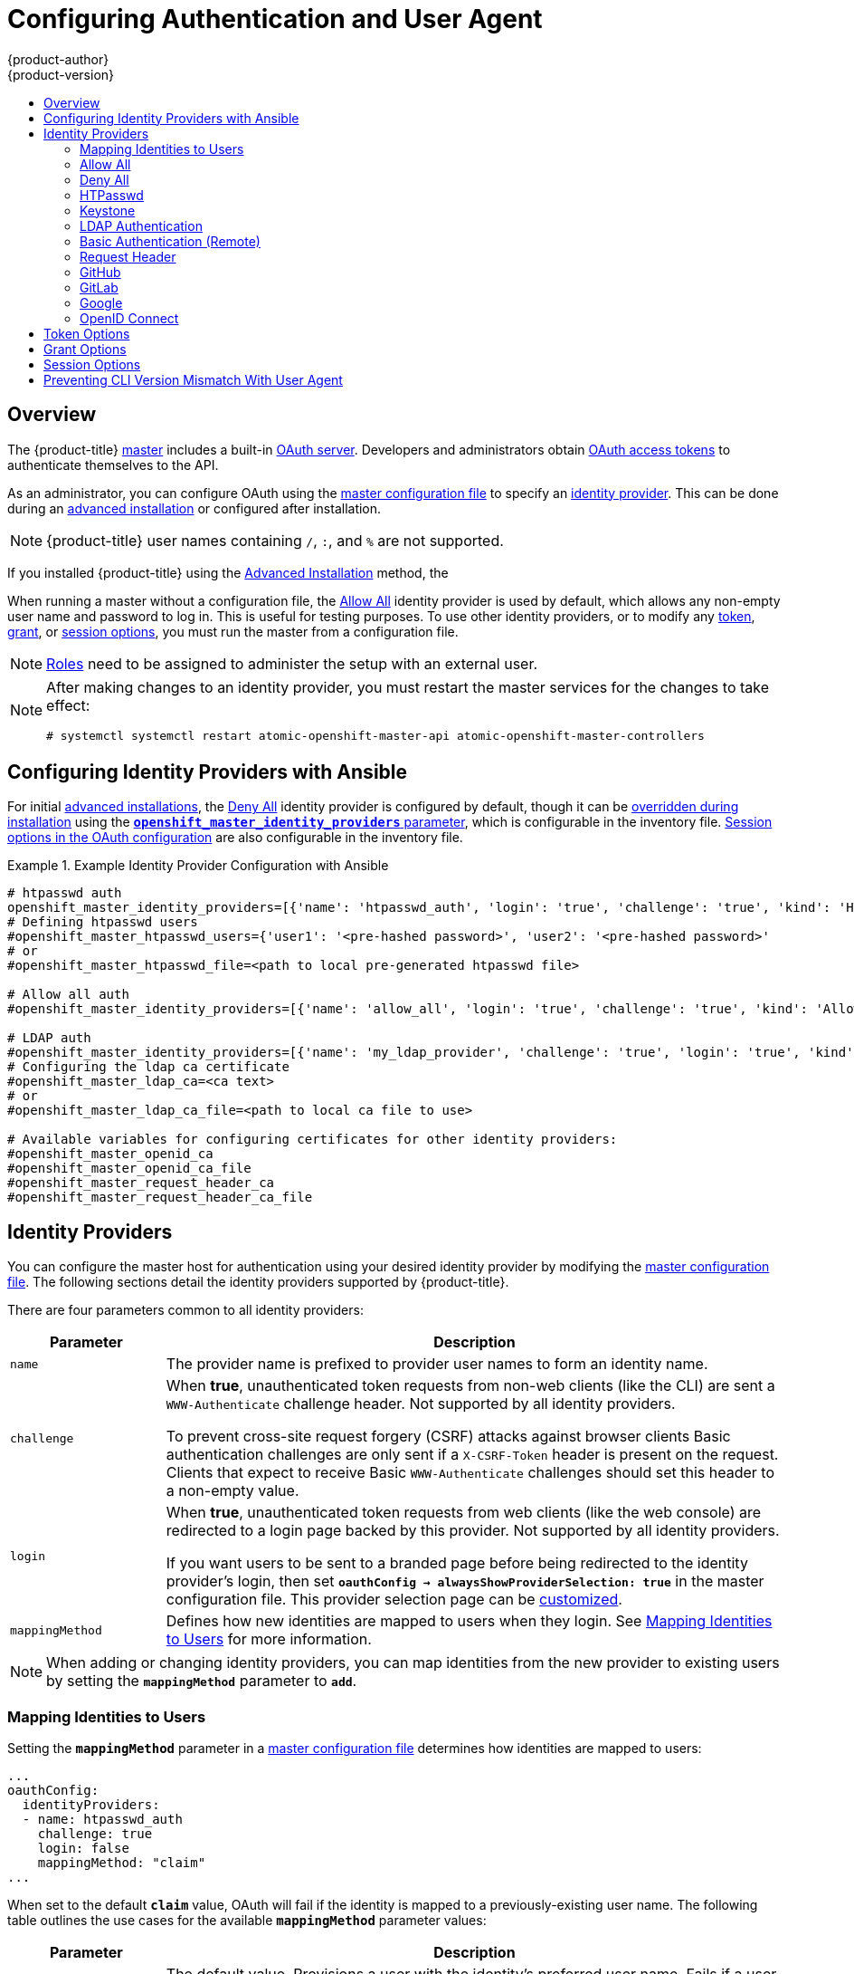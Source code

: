 [[install-config-configuring-authentication]]
= Configuring Authentication and User Agent
{product-author}
{product-version}
:data-uri:
:icons:
:experimental:
:toc: macro
:toc-title:
:prewrap!:

toc::[]

== Overview
The {product-title}
xref:../architecture/infrastructure_components/kubernetes_infrastructure.adoc#master[master]
includes a built-in
xref:../architecture/additional_concepts/authentication.adoc#oauth[OAuth
server]. Developers and administrators obtain
xref:../architecture/additional_concepts/authentication.adoc#api-authentication[OAuth
access tokens] to authenticate themselves to the API.

As an administrator, you can configure OAuth using the
xref:../install_config/master_node_configuration.adoc#install-config-master-node-configuration[master configuration file] to specify an
xref:identity-providers[identity provider].
This can be done during an
xref:../install_config/install/advanced_install.adoc#configuring-cluster-variables[advanced installation] or configured after installation.

[NOTE]
====
{product-title} user names containing `/`, `:`, and `%` are not supported. 
====

If you installed {product-title} using
the
ifdef::openshift-enterprise[]
xref:../install_config/install/quick_install.adoc#install-config-install-quick-install[Quick Installation] or
endif::[]
xref:../install_config/install/advanced_install.adoc#install-config-install-advanced-install[Advanced Installation]
method, the
ifdef::openshift-enterprise[]
xref:DenyAllPasswordIdentityProvider[Deny All] identity provider is
used by default, which denies access for all user names and
passwords. To allow access, you must choose a different identity provider and
configure the master configuration file appropriately (located at
*_/etc/origin/master/master-config.yaml_* by default).
endif::[]
ifdef::openshift-origin[]
xref:AllowAllPasswordIdentityProvider[Allow All] identity provider is
used by default, which allows access for all user names and
passwords.
endif::[]

When running a master without a configuration file, the
xref:AllowAllPasswordIdentityProvider[Allow All] identity provider is used by
default, which allows any non-empty user name and password to log in. This is
useful for testing purposes. To use other identity providers, or to modify any
xref:token-options[token], xref:grant-options[grant], or
xref:session-options[session options], you must run the master from a
configuration file.

[NOTE]
====
xref:../architecture/additional_concepts/authorization.adoc#roles[Roles] need
to be assigned to administer the setup with an external user.
====

[NOTE]
====
After making changes to an identity provider, you must restart the master services for the changes to take effect:

----
# systemctl systemctl restart atomic-openshift-master-api atomic-openshift-master-controllers
----
====

[[identity-providers-ansible]]
== Configuring Identity Providers with Ansible

For initial xref:../install_config/install/advanced_install.adoc#install-config-install-advanced-install[advanced installations], the
xref:../install_config/configuring_authentication.adoc#DenyAllPasswordIdentityProvider[Deny All] identity provider is configured by default,
though it can be
xref:../install_config/install/advanced_install.adoc#configuring-ansible[overridden during installation] using the
xref:../install_config/install/advanced_install.adoc#configuring-cluster-variables[`*openshift_master_identity_providers*` parameter], which is configurable in the inventory file.
xref:../install_config/install/advanced_install.adoc#advanced-install-session-options[Session options in the OAuth configuration] are also configurable in the inventory file.

.Example Identity Provider Configuration with Ansible
====

----
# htpasswd auth
openshift_master_identity_providers=[{'name': 'htpasswd_auth', 'login': 'true', 'challenge': 'true', 'kind': 'HTPasswdPasswordIdentityProvider', 'filename': '/etc/origin/master/htpasswd'}]
# Defining htpasswd users
#openshift_master_htpasswd_users={'user1': '<pre-hashed password>', 'user2': '<pre-hashed password>'
# or
#openshift_master_htpasswd_file=<path to local pre-generated htpasswd file>

# Allow all auth
#openshift_master_identity_providers=[{'name': 'allow_all', 'login': 'true', 'challenge': 'true', 'kind': 'AllowAllPasswordIdentityProvider'}]

# LDAP auth
#openshift_master_identity_providers=[{'name': 'my_ldap_provider', 'challenge': 'true', 'login': 'true', 'kind': 'LDAPPasswordIdentityProvider', 'attributes': {'id': ['dn'], 'email': ['mail'], 'name': ['cn'], 'preferredUsername': ['uid']}, 'bindDN': '', 'bindPassword': '', 'ca': '', 'insecure': 'false', 'url': 'ldap://ldap.example.com:389/ou=users,dc=example,dc=com?uid'}]
# Configuring the ldap ca certificate
#openshift_master_ldap_ca=<ca text>
# or
#openshift_master_ldap_ca_file=<path to local ca file to use>

# Available variables for configuring certificates for other identity providers:
#openshift_master_openid_ca
#openshift_master_openid_ca_file
#openshift_master_request_header_ca
#openshift_master_request_header_ca_file
----
====

[[identity-providers]]
== Identity Providers
You can configure the master host for authentication using your desired identity
provider by modifying the
xref:../install_config/master_node_configuration.adoc#install-config-master-node-configuration[master configuration
file]. The following sections detail the identity providers supported by
{product-title}.

There are four parameters common to all identity providers:

[cols="2a,8a",options="header"]
|===
|Parameter     | Description
|`name`      | The provider name is prefixed to provider user names to form an
identity name.
|`challenge` | When *true*, unauthenticated token requests from non-web
clients (like the CLI) are sent a `WWW-Authenticate` challenge header. Not
supported by all identity providers.

To prevent cross-site request forgery (CSRF) attacks against browser clients
Basic authentication challenges are only sent if a `X-CSRF-Token` header is
present on the request. Clients that expect to receive Basic `WWW-Authenticate`
challenges should set this header to a non-empty value.

|`login`     | When *true*, unauthenticated token requests from web clients
(like the web console) are redirected to a login page backed by this provider.
Not supported by all identity providers.

If you want users to be sent to a branded page before being redirected to
the identity provider's login, then set `*oauthConfig -> alwaysShowProviderSelection: true*`
in the master configuration file. This provider selection page can be
xref:../install_config/web_console_customization.adoc#customizing-the-login-page[customized].

|`mappingMethod`  | Defines how new identities are mapped to users when they login. See xref:mapping-identities-to-users[Mapping Identities to Users] for more information.
|===

[NOTE]
When adding or changing identity providers, you can map identities from the new
provider to existing users by setting the `*mappingMethod*` parameter to
`*add*`.

[[mapping-identities-to-users]]

=== Mapping Identities to Users

Setting the `*mappingMethod*` parameter in a
xref:../install_config/master_node_configuration.adoc#install-config-master-node-configuration[master configuration file]
determines how identities are mapped to users:

====
----
...
oauthConfig:
  identityProviders:
  - name: htpasswd_auth
    challenge: true
    login: false
    mappingMethod: "claim"
...
----
====

When set to the default `*claim*` value, OAuth will fail if the identity is
mapped to a previously-existing user name. The following table outlines the use
cases for the available `*mappingMethod*` parameter values:

[cols="2,8"]
|===
|Parameter  | Description

|`*claim*` | The default value. Provisions a user with the identity's preferred
user name. Fails if a user with that user name is already mapped to another
identity.

|`*lookup*` | Looks up an existing identity, user identity mapping, and user,
but does not automatically provision users or identities. This allows cluster
administrators to set up identities and users manually, or using an external
process. Using this method requires you to manually provision users. See
xref:LookupMappingMethod[Manually Provisioning a User When Using the Lookup Mapping Method].

|`*generate*` | Provisions a user with the identity's preferred user name. If a
user with the preferred user name is already mapped to an existing identity, a
unique user name is generated. For example, *myuser2*. This method should not be
used in combination with external processes that require exact matches between
{product-title} user names and identity provider user names, such as LDAP group
sync.

|`*add*` | Provisions a user with the identity's preferred user name. If a user
with that user name already exists, the identity is mapped to the existing user,
adding to any existing identity mappings for the user. Required when multiple
identity providers are configured that identify the same set of users and map to
the same user names.
|===

[[LookupMappingMethod]]
==== Manually Provisioning a User When Using the Lookup Mapping Method

When using the `lookup` mapping method, user provisioning is done by an external system, via the API.
Typically, identities are automatically mapped to users during login. The 'lookup' mapping method automatically
disables this automatic mapping, which requires you to provision users manually.

For more information on identity objects, see the xref:../architecture/additional_concepts/other_api_objects.adoc#identity[Identity]
user API obejct.

If you are using the `lookup` mapping method, use the following steps for each user after configuring
the identity provider:

. Create an {product-title} User, if not created already:
+
----
$ oc create user <username>
----
+
For example, the following command creates a {product-title} User `bob`:
+
----
$ oc create user bob
----

. Create an {product-title} Identity, if not created already. Use the name of the identity provider and
the name that uniquely represents this identity in the scope of the identity provider:
+
----
$ oc create identity <identity-provider>:<user-id-from-identity-provider>
----
+
The `<identity-provider>` is the name of the identity provider in the master configuration,
as shown in the appropriate identity provider section below.
+
For example, the following commands creates an Identity with identity provider `ldap_provider` and the identity provider user name `bob_s`.
+
----
$ oc create identity ldap_provider:bob_s
----

. Create a user/identity mapping for the created user and identity:
+
----
$ oc create useridentitymapping <identity-provider>:<user-id-from-identity-provider> <username>
----
+
For example, the following command maps the identity to the user:
+
----
$ oc create useridentitymapping ldap_provider:bob_s bob
----

[[AllowAllPasswordIdentityProvider]]

=== Allow All
Set *AllowAllPasswordIdentityProvider* in the `*identityProviders*` stanza to
allow any non-empty user name and password to log in. This is the default
identity provider when running {product-title} without a
xref:../install_config/master_node_configuration.adoc#install-config-master-node-configuration[master configuration file].

.Master Configuration Using *AllowAllPasswordIdentityProvider*
====

----
oauthConfig:
  ...
  identityProviders:
  - name: my_allow_provider <1>
    challenge: true <2>
    login: true <3>
    mappingMethod: claim <4>
    provider:
      apiVersion: v1
      kind: AllowAllPasswordIdentityProvider
----
<1> This provider name is prefixed to provider user names to form an identity
name.
<2> When *true*, unauthenticated token requests from non-web clients (like
the CLI) are sent a `WWW-Authenticate` challenge header for this provider.
<3> When *true*, unauthenticated token requests from web clients (like the web
console) are redirected to a login page backed by this provider.
<4> Controls how mappings are established between this provider's identities and user objects,
xref:mapping-identities-to-users[as described above].
====

[[DenyAllPasswordIdentityProvider]]

=== Deny All
Set *DenyAllPasswordIdentityProvider* in the `*identityProviders*` stanza to
deny access for all user names and passwords.

.Master Configuration Using *DenyAllPasswordIdentityProvider*
====

----
oauthConfig:
  ...
  identityProviders:
  - name: my_deny_provider <1>
    challenge: true <2>
    login: true <3>
    mappingMethod: claim <4>
    provider:
      apiVersion: v1
      kind: DenyAllPasswordIdentityProvider
----
<1> This provider name is prefixed to provider user names to form an identity
name.
<2> When *true*, unauthenticated token requests from non-web clients (like the
CLI) are sent a `WWW-Authenticate` challenge header for this provider.
<3> When *true*, unauthenticated token requests from web clients (like the web
console) are redirected to a login page backed by this provider.
<4> Controls how mappings are established between this provider's identities and user objects,
xref:mapping-identities-to-users[as described above].
====

[[HTPasswdPasswordIdentityProvider]]

=== HTPasswd

Set *HTPasswdPasswordIdentityProvider* in the `*identityProviders*` stanza to
validate user names and passwords against a flat file generated using
link:http://httpd.apache.org/docs/2.4/programs/htpasswd.html[`htpasswd`].

[NOTE]
====
The `htpasswd` utility is in the `httpd-tools` package:

----
# yum install httpd-tools
----
====

{product-title} supports the Bcrypt, SHA-1, and MD5 cryptographic hash
functions, and MD5 is the default for `htpasswd`. Plaintext, encrypted text, and
other hash functions are not currently supported.

The flat file is reread if its modification time changes, without requiring a
server restart.

To use the htpasswd command:

// tag::htpasswd[]

* To create a flat file with a user name and hashed password, run:
+
----
$ htpasswd -c </path/to/users.htpasswd> <user_name>
----
+
Then, enter and confirm a clear-text password for the user. The command generates a hashed version of the password.
+
For example:
+
----
htpasswd -c users.htpasswd user1
New password:
Re-type new password:
Adding password for user user1
----
+
[NOTE]
====
You can include the `-b` option to supply the password on the command line:

----
$ htpasswd -c -b <user_name> <password>
----

For example:
----
$ htpasswd -c -b file user1 MyPassword!
Adding password for user user1
----
====

// end::htpasswd[]

* To add or update a login to the file, run:
+
----
$ htpasswd </path/to/users.htpasswd> <user_name>
----

* To remove a login from the file, run:
+
----
$ htpasswd -D </path/to/users.htpasswd> <user_name>
----


.Master Configuration Using *HTPasswdPasswordIdentityProvider*
====

----
oauthConfig:
  ...
  identityProviders:
  - name: my_htpasswd_provider <1>
    challenge: true <2>
    login: true <3>
    mappingMethod: claim <4>
    provider:
      apiVersion: v1
      kind: HTPasswdPasswordIdentityProvider
      file: /path/to/users.htpasswd <5>
----
<1> This provider name is prefixed to provider user names to form an identity
name.
<2> When *true*, unauthenticated token requests from non-web clients (like the
CLI) are sent a `WWW-Authenticate` challenge header for this provider.
<3> When *true*, unauthenticated token requests from web clients (like the web
console) are redirected to a login page backed by this provider.
<4> Controls how mappings are established between this provider's identities and user objects,
xref:mapping-identities-to-users[as described above].
<5> File generated using
link:http://httpd.apache.org/docs/2.4/programs/htpasswd.html[`htpasswd`].
====

[[KeystonePasswordIdentityProvider]]

=== Keystone

Set *KeystonePasswordIdentityProvider* in the `*identityProviders*` stanza to
validate user names and passwords against an OpenStack Keystone v3 server.
This enables shared authentication with an OpenStack server configured to store
users in an internal Keystone database.

.Master Configuration Using *KeystonePasswordIdentityProvider*
====

----
oauthConfig:
  ...
  identityProviders:
  - name: my_keystone_provider <1>
    challenge: true <2>
    login: true <3>
    mappingMethod: claim <4>
    provider:
      apiVersion: v1
      kind: KeystonePasswordIdentityProvider
      domainName: default <5>
      url: http://keystone.example.com:5000 <6>
      ca: ca.pem <7>
      certFile: keystone.pem <8>
      keyFile: keystonekey.pem <9>
----
<1> This provider name is prefixed to provider user names to form an identity name.
<2> When *true*, unauthenticated token requests from non-web clients (like the
CLI) are sent a `WWW-Authenticate` challenge header for this provider.
<3> When *true*, unauthenticated token requests from web clients (like the web
console) are redirected to a login page backed by this provider.
<4> Controls how mappings are established between this provider's identities and user objects,
xref:mapping-identities-to-users[as described above].
<5> Keystone domain name. In Keystone, usernames are domain-specific. Only a single domain is supported.
<6> The URL to use to connect to the Keystone server (required). 
<7> Optional: Certificate bundle to use to validate server certificates for the configured URL.
<8> Optional: Client certificate to present when making requests to the configured URL.
<9> Key for the client certificate. Required if `*certFile*` is specified.
====

[[LDAPPasswordIdentityProvider]]

=== LDAP Authentication

Set *LDAPPasswordIdentityProvider* in the `*identityProviders*` stanza to
validate user names and passwords against an LDAPv3 server, using simple bind
authentication.

// tag::ldapblurb[]

During authentication, the LDAP directory is searched for an entry that matches
the provided user name. If a single unique match is found, a simple bind is
attempted using the distinguished name (DN) of the entry plus the provided
password.

// end::ldapblurb[]

These are the steps taken:

. Generate a search filter by combining the attribute and filter in the
configured `*url*` with the user-provided user name.
. Search the directory using the generated filter. If the search does not return
exactly one entry, deny access.
. Attempt to bind to the LDAP server using the DN of the entry retrieved from
the search, and the user-provided password.
. If the bind is unsuccessful, deny access.
. If the bind is successful, build an identity using the configured attributes
as the identity, email address, display name, and preferred user name.

[[ldap-url]]
The configured `*url*` is an RFC 2255 URL, which specifies the LDAP host and
search parameters to use. The syntax of the URL is:

----
ldap://host:port/basedn?attribute?scope?filter
----

For the above example:

[cols="2a,8a",options="header"]
|===
|URL Component | Description
.^|`ldap`      | For regular LDAP, use the string `ldap`. For secure LDAP
(LDAPS), use `ldaps` instead.
.^|`host:port` | The name and port of the LDAP server. Defaults to
`localhost:389` for ldap and `localhost:636` for LDAPS.
.^|`basedn`    | The DN of the branch of the directory where all searches should
start from. At the very least, this must be the top of your directory tree, but
it could also specify a subtree in the directory.
.^|`attribute` | The attribute to search for. Although RFC 2255 allows a
comma-separated list of attributes, only the first attribute will be used, no
matter how many are provided. If no attributes are provided, the default is to
use `uid`. It is recommended to choose an attribute that will be unique across
all entries in the subtree you will be using.
.^|`scope`     | The scope of the search. Can be either either `one` or `sub`.
If the scope is not provided, the default is to use a scope of `sub`.
.^|`filter`    | A valid LDAP search filter. If not provided, defaults to
`(objectClass=*)`
|===

When doing searches, the attribute, filter, and provided user name are combined
to create a search filter that looks like:

----
(&(<filter>)(<attribute>=<username>))
----

For example, consider a URL of:

----
ldap://ldap.example.com/o=Acme?cn?sub?(enabled=true)
----

When a client attempts to connect using a user name of `bob`, the resulting
search filter will be `(&(enabled=true)(cn=bob))`.

If the LDAP directory requires authentication to search, specify a `bindDN` and
`bindPassword` to use to perform the entry search.

[[ldap-example-config]]

.Master Configuration Using *LDAPPasswordIdentityProvider*
----
oauthConfig:
  ...
  identityProviders:
  - name: "my_ldap_provider" <1>
    challenge: true <2>
    login: true <3>
    mappingMethod: claim <4>
    provider:
      apiVersion: v1
      kind: LDAPPasswordIdentityProvider
      attributes:
        id: <5>
        - dn
        email: <6>
        - mail
        name: <7>
        - cn
        preferredUsername: <8>
        - uid
      bindDN: "" <9>
      bindPassword: "" <10>
      ca: my-ldap-ca-bundle.crt <11>
      insecure: false <12>
      url: "ldap://ldap.example.com/ou=users,dc=acme,dc=com?uid" <13>
----
<1> This provider name is prefixed to the returned user ID to form an identity
name.
<2> When *true*, unauthenticated token requests from non-web clients (like the
CLI) are sent a `WWW-Authenticate` challenge header for this provider.
<3> When *true*, unauthenticated token requests from web clients (like the web
console) are redirected to a login page backed by this provider.
<4> Controls how mappings are established between this provider's identities and user objects,
xref:mapping-identities-to-users[as described above].
<5> List of attributes to use as the identity. First non-empty attribute is
used. At least one attribute is required. If none of the listed attribute have a
value, authentication fails.
<6> List of attributes to use as the email address. First non-empty attribute is
used.
<7> List of attributes to use as the display name. First non-empty attribute is
used.
<8> List of attributes to use as the preferred user name when provisioning a
user for this identity. First non-empty attribute is used.
<9> Optional DN to use to bind during the search phase.
<10> Optional password to use to bind during the search phase. This value may also be
provided in an
xref:../install_config/master_node_configuration.adoc#master-node-configuration-passwords-and-other-data[environment
variable, external file, or encrypted file].
<11> Certificate bundle to use to validate server certificates for the
configured URL. If empty, system trusted roots are used. Only applies if
*insecure: false*.
<12> When *true*, no TLS connection is made to the server. When *false*,
`ldaps://` URLs connect using TLS, and `ldap://` URLs are upgraded to TLS.
<13> An RFC 2255 URL which specifies the LDAP host and search parameters to use,
xref:ldap-url[as described above].

[NOTE]
====
To whitelist users for an LDAP integration, use the `lookup` mapping method.
Before a login from LDAP would be allowed, a cluster administrator must create
an identity and user object for each LDAP user.
====

[[BasicAuthPasswordIdentityProvider]]

=== Basic Authentication (Remote)

Set *BasicAuthPasswordIdentityProvider* in the `*identityProviders*` stanza to
validate user names and passwords against a remote server using a
server-to-server Basic authentication request. User names and passwords are
validated against a remote URL that is protected by Basic authentication and
returns JSON.

A `401` response indicates failed authentication.

A non-`200` status, or the presence of a non-empty "error" key, indicates an
error:

----
{"error":"Error message"}
----

A `200` status with a `sub` (subject) key indicates success:

----
{"sub":"userid"} <1>
----
<1> The subject must be unique to the authenticated user and must not be able to
be modified.

A successful response may optionally provide additional data, such as:

* A display name using the `name` key. For example:
+
----
{"sub":"userid", "name": "User Name", ...}
----
+
* An email address using the `email` key. For example:
+
----
{"sub":"userid", "email":"user@example.com", ...}
----
+
* A preferred user name using the `preferred_username` key. This is useful when
the unique, unchangeable subject is a database key or UID, and a more
human-readable name exists. This is used as a hint when provisioning the
{product-title} user for the authenticated identity. For example:
+
----
{"sub":"014fbff9a07c", "preferred_username":"bob", ...}
----

[[basic-auth-example-config]]

.Master Configuration Using *BasicAuthPasswordIdentityProvider*
====

----
oauthConfig:
  ...
  identityProviders:
  - name: my_remote_basic_auth_provider <1>
    challenge: true <2>
    login: true <3>
    mappingMethod: claim <4>
    provider:
      apiVersion: v1
      kind: BasicAuthPasswordIdentityProvider
      url: https://www.example.com/remote-idp <5>
      ca: /path/to/ca.file <6>
      certFile: /path/to/client.crt <7>
      keyFile: /path/to/client.key <8>
----
<1> This provider name is prefixed to the returned user ID to form an identity
name.
<2> When *true*, unauthenticated token requests from non-web clients (like the
CLI) are sent a `WWW-Authenticate` challenge header for this provider.
<3> When *true*, unauthenticated token requests from web clients (like the web
console) are redirected to a login page backed by this provider.
<4> Controls how mappings are established between this provider's identities and user objects,
xref:mapping-identities-to-users[as described above].
<5> URL accepting credentials in Basic authentication headers.
<6> Optional: Certificate bundle to use to validate server certificates for the
configured URL.
<7> Optional: Client certificate to present when making requests to the
configured URL.
<8> Key for the client certificate. Required if `*certFile*` is specified.
====

[[RequestHeaderIdentityProvider]]
=== Request Header

Set *RequestHeaderIdentityProvider* in the `*identityProviders*` stanza to
identify users from request header values, such as `X-Remote-User`. It is
typically used in combination with an authenticating proxy, which sets the
request header value. This is similar to how
link:https://access.redhat.com/documentation/en-US/OpenShift_Enterprise/2/html/Deployment_Guide/Configuring_OpenShift_Enterprise_Authentication.html[the remote user plug-in in OpenShift Enterprise 2] allowed administrators to
provide Kerberos, LDAP, and many other forms of enterprise authentication.

For users to authenticate using this identity provider, they must access
`\https://<master>/oauth/authorize` (and subpaths) via an authenticating proxy.
To accomplish this, configure the OAuth server to redirect unauthenticated
requests for OAuth tokens to the proxy endpoint that proxies to `\https://<master>/oauth/authorize`.

To redirect unauthenticated requests from clients expecting browser-based login flows:

1. Set the `*login*` parameter to *true*.
2. Set the `*provider.loginURL*` parameter to the authenticating proxy URL that
will authenticate interactive clients and then proxy the request to `\https://<master>/oauth/authorize`.

To redirect unauthenticated requests from clients expecting `WWW-Authenticate` challenges:

1. Set the `*challenge*` parameter to *true*.
2. Set the `*provider.challengeURL*` parameter to the authenticating proxy URL that
will authenticate clients expecting `WWW-Authenticate` challenges and then proxy
the request to `\https://<master>/oauth/authorize`.

[[RequestHeaderIDP-urlquerytokens]]

The `*provider.challengeURL*` and `*provider.loginURL*` parameters can include
the following tokens in the query portion of the URL:

* `${url}` is replaced with the current URL, escaped to be safe in a query parameter.
+
For example: `\https://www.example.com/sso-login?then=${url}`

* `${query}` is replaced with the current query string, unescaped.
+
For example: `\https://www.example.com/auth-proxy/oauth/authorize?${query}`

[WARNING]
====
If you expect unauthenticated requests to reach the OAuth server, a `*clientCA*`
parameter MUST be set for this identity provider, so that incoming requests
are checked for a valid client certificate before the request's headers are
checked for a user name. Otherwise, any direct request to the OAuth server can
impersonate any identity from this provider, merely by setting a request header.
====

[[reqhead-auth-example-config]]

.Master Configuration Using *RequestHeaderIdentityProvider*
====

----
oauthConfig:
  ...
  identityProviders:
  - name: my_request_header_provider <1>
    challenge: true <2>
    login: true <3>
    mappingMethod: claim <4>
    provider:
      apiVersion: v1
      kind: RequestHeaderIdentityProvider
      challengeURL: "https://www.example.com/challenging-proxy/oauth/authorize?${query}" <5>
      loginURL: "https://www.example.com/login-proxy/oauth/authorize?${query}" <6>
      clientCA: /path/to/client-ca.file <7>
      clientCommonNames: <8>
      - my-auth-proxy
      headers: <9>
      - X-Remote-User
      - SSO-User
      emailHeaders: <10>
      - X-Remote-User-Email
      nameHeaders: <11>
      - X-Remote-User-Display-Name
      preferredUsernameHeaders: <12>
      - X-Remote-User-Login
----
<1> This provider name is prefixed to the user name in the request header to
form an identity name.
<2> *RequestHeaderIdentityProvider* can only respond to clients that request
`WWW-Authenticate` challenges by redirecting to a configured `challengeURL`. The
configured URL should respond with a `WWW-Authenticate` challenge.
<3> *RequestHeaderIdentityProvider* can only respond to clients requesting a
login flow by redirecting to a configured `loginURL`. The configured URL should
respond with a login flow.
<4> Controls how mappings are established between this provider's identities and user objects,
xref:mapping-identities-to-users[as described above].
<5> Optional: URL to redirect unauthenticated `/oauth/authorize` requests to,
that will authenticate browser-based clients and then proxy their request to `\https://<master>/oauth/authorize`.
The URL that proxies to `\https://<master>/oauth/authorize` must end with `/authorize` (with no trailing slash),
and also proxy subpaths, in order for OAuth approval flows to work properly.
`${url}` is replaced with the current URL, escaped to be safe in a query parameter.
`${query}` is replaced with the current query string.
<6> Optional: URL to redirect unauthenticated `/oauth/authorize` requests to,
that will authenticate clients which expect `WWW-Authenticate` challenges, and then proxy them to `\https://<master>/oauth/authorize`.
`${url}` is replaced with the current URL, escaped to be safe in a query parameter.
`${query}` is replaced with the current query string.
<7> Optional: PEM-encoded certificate bundle. If set, a valid client certificate
must be presented and validated against the certificate authorities in the
specified file before the request headers are checked for user names.
<8> Optional: list of common names (`cn`). If set, a valid client certificate with
a Common Name (`cn`) in the specified list must be presented before the request headers
are checked for user names. If empty, any Common Name is allowed. Can only be used in combination
with `clientCA`.
<9> Header names to check, in order, for the user identity. The first header containing
a value is used as the identity. Required, case-insensitive.
<10> Header names to check, in order, for an email address. The first header containing
a value is used as the email address. Optional, case-insensitive.
<11> Header names to check, in order, for a display name. The first header containing
a value is used as the display name. Optional, case-insensitive.
<12> Header names to check, in order, for a preferred user name, if different than the immutable
identity determined from the headers specified in `headers`. The first header containing
a value is used as the preferred user name when provisioning. Optional, case-insensitive.
====

.Apache Authentication Using *RequestHeaderIdentityProvider*
====
This example configures an authentication proxy on the same host as the master.
Having the proxy and master on the same host is merely a convenience and may not
be suitable for your environment. For example, if you were already
xref:../install_config/router/index.adoc#install-config-router-overview[running a router] on the
master, port 443 would not be available.

It is also important to note that while this reference configuration uses
Apache's *mod_auth_form*, it is by no means required and other proxies can
easily be used if the following requirements are met:

1. Block the `X-Remote-User` header from client requests to prevent spoofing.
2. Enforce client certificate authentication in the *RequestHeaderIdentityProvider* configuration.
3. Require the `X-Csrf-Token` header be set for all authentication request using the challenge flow.
4. Only the `/oauth/authorize` endpoint and its subpaths should be proxied,
and redirects should not be rewritten to allow the backend server to send the client to the correct
location.
5. The URL that proxies to `\https://<master>/oauth/authorize` must end with `/authorize` (with no trailing slash). For example:
  * `\https://proxy.example.com/login-proxy/authorize?...` -> `\https://<master>/oauth/authorize?...`
6. Subpaths of the URL that proxies to `\https://<master>/oauth/authorize` must proxy to subpaths of `\https://<master>/oauth/authorize`. For example:
  * `\https://proxy.example.com/login-proxy/authorize/approve?...` -> `\https://<master>/oauth/authorize/approve?...`

*Installing the Prerequisites*

The *mod_auth_form* module is shipped as part of the *mod_session* package that
is found in the link:https://access.redhat.com/solutions/392003[Optional channel]:

----
# yum install -y httpd mod_ssl mod_session apr-util-openssl
----

Generate a CA for validating requests that submit the trusted header. This CA
should be used as the file name for `*clientCA*` in the
xref:requestheader-master-ca-config[master's identity provider configuration].

----
# oc adm ca create-signer-cert \
  --cert='/etc/origin/master/proxyca.crt' \
  --key='/etc/origin/master/proxyca.key' \
  --name='openshift-proxy-signer@1432232228' \
  --serial='/etc/origin/master/proxyca.serial.txt'
----

[NOTE]
The `oc adm ca create-signer-cert` command generates a certificate that is valid
for five years. This can be altered with the `--expire-days` option, but for
security reasons, it is recommended to not make it greater than this
value.

Generate a client certificate for the proxy. This can be done using any x509
certificate tooling. For convenience, the `oc adm` CLI can be used:

----
# oc adm create-api-client-config \
  --certificate-authority='/etc/origin/master/proxyca.crt' \
  --client-dir='/etc/origin/master/proxy' \
  --signer-cert='/etc/origin/master/proxyca.crt' \
  --signer-key='/etc/origin/master/proxyca.key' \
  --signer-serial='/etc/origin/master/proxyca.serial.txt' \
  --user='system:proxy' <1>

# pushd /etc/origin/master
# cp master.server.crt /etc/pki/tls/certs/localhost.crt <2>
# cp master.server.key /etc/pki/tls/private/localhost.key
# cp ca.crt /etc/pki/CA/certs/ca.crt
# cat proxy/system\:proxy.crt \
  proxy/system\:proxy.key > \
  /etc/pki/tls/certs/authproxy.pem
# popd
----
<1> The user name can be anything, however it is useful to give it a descriptive
name as it will appear in logs.
<2> When running the authentication proxy on a different host name than the
master, it is important to generate a certificate that matches the host name
instead of using the default master certificate as shown above. The value for
`*masterPublicURL*` in the *_/etc/origin/master/master-config.yaml_* file
must be included in the `X509v3 Subject Alternative Name` in the certificate
that is specified for `*SSLCertificateFile*`. If a new certificate needs to be
created, the `oc adm ca create-server-cert` command can be used.

[NOTE]
The `oc adm create-api-client-config` command generates a certificate that is
valid for two years. This can be altered with the `--expire-days` option, but
for security reasons, it is recommended to not make it greater than
this value.

*Configuring Apache*

Unlike OpenShift Enterprise 2, this proxy does not need to reside on the same
host as the master. It uses a client certificate to connect to the master, which
is configured to trust the `X-Remote-User` header.

Configure Apache per the following:

----
LoadModule auth_form_module modules/mod_auth_form.so
LoadModule session_module modules/mod_session.so
LoadModule request_module modules/mod_request.so

# Nothing needs to be served over HTTP.  This virtual host simply redirects to
# HTTPS.
<VirtualHost *:80>
  DocumentRoot /var/www/html
  RewriteEngine              On
  RewriteRule     ^(.*)$     https://%{HTTP_HOST}$1 [R,L]
</VirtualHost>

<VirtualHost *:443>
  # This needs to match the certificates you generated.  See the CN and X509v3
  # Subject Alternative Name in the output of:
  # openssl x509 -text -in /etc/pki/tls/certs/localhost.crt
  ServerName www.example.com

  DocumentRoot /var/www/html
  SSLEngine on
  SSLCertificateFile /etc/pki/tls/certs/localhost.crt
  SSLCertificateKeyFile /etc/pki/tls/private/localhost.key
  SSLCACertificateFile /etc/pki/CA/certs/ca.crt

  SSLProxyEngine on
  SSLProxyCACertificateFile /etc/pki/CA/certs/ca.crt
  # It's critical to enforce client certificates on the Master.  Otherwise
  # requests could spoof the X-Remote-User header by accessing the Master's
  # /oauth/authorize endpoint directly.
  SSLProxyMachineCertificateFile /etc/pki/tls/certs/authproxy.pem

  # Send all requests to the console
  RewriteEngine              On
  RewriteRule     ^/console(.*)$     https://%{HTTP_HOST}:8443/console$1 [R,L]

  # In order to using the challenging-proxy an X-Csrf-Token must be present.
  RewriteCond %{REQUEST_URI} ^/challenging-proxy
  RewriteCond %{HTTP:X-Csrf-Token} ^$ [NC]
  RewriteRule ^.* - [F,L]

  <Location /challenging-proxy/oauth/authorize>
    # Insert your backend server name/ip here.
    ProxyPass https://[MASTER]:8443/oauth/authorize
    AuthType basic
  </Location>

  <Location /login-proxy/oauth/authorize>
    # Insert your backend server name/ip here.
    ProxyPass https://[MASTER]:8443/oauth/authorize

    # mod_auth_form providers are implemented by mod_authn_dbm, mod_authn_file,
    # mod_authn_dbd, mod_authnz_ldap and mod_authn_socache.
    AuthFormProvider file
    AuthType form
    AuthName openshift
    ErrorDocument 401 /login.html
  </Location>

  <ProxyMatch /oauth/authorize>
    AuthUserFile /etc/origin/master/htpasswd
    AuthName openshift
    Require valid-user
    RequestHeader set X-Remote-User %{REMOTE_USER}s env=REMOTE_USER

    # For ldap:
    # AuthBasicProvider ldap
    # AuthLDAPURL "ldap://ldap.example.com:389/ou=People,dc=my-domain,dc=com?uid?sub?(objectClass=*)"

    # It's possible to remove the mod_auth_form usage and replace it with
    # something like mod_auth_kerb, mod_auth_gssapi or even mod_auth_mellon.
    # The former would be able to support both the login and challenge flows
    # from the Master.  Mellon would likely only support the login flow.

    # For Kerberos
    # yum install mod_auth_gssapi
    # AuthType GSSAPI
    # GssapiCredStore keytab:/etc/httpd.keytab
  </ProxyMatch>

</VirtualHost>

RequestHeader unset X-Remote-User
----

*Additional mod_auth_form Requirements*

A sample login page is available from the
link:https://github.com/openshift/openshift-extras/tree/master/misc/form_auth[openshift_extras]
repository. This file should be placed in the `*DocumentRoot*` location
(*_/var/www/html_* by default).

*Creating Users*

At this point, you can create the users in the system Apache is using to store
accounts information. In this example, file-backed authentication is used:

----
# yum -y install httpd-tools
# touch /etc/origin/master/htpasswd
# htpasswd /etc/origin/master/htpasswd <user_name>
----

*Configuring the Master*

[[requestheader-master-ca-config]]
The `*identityProviders*` stanza in the
*_/etc/origin/master/master-config.yaml_* file must be updated as well:

----
  identityProviders:
  - name: requestheader
    challenge: true
    login: true
    provider:
      apiVersion: v1
      kind: RequestHeaderIdentityProvider
      challengeURL: "https://[MASTER]/challenging-proxy/oauth/authorize?${query}"
      loginURL: "https://[MASTER]/login-proxy/oauth/authorize?${query}"
      clientCA: /etc/origin/master/proxyca.crt
      headers:
      - X-Remote-User
----

*Restarting Services*

Finally, restart the following services:

----
# systemctl restart httpd
ifdef::openshift-origin[]
# systemctl restart origin-master-api origin-master-controllers
endif::[]
ifdef::openshift-enterprise[]
# systemctl restart atomic-openshift-master-api atomic-openshift-master-controllers
endif::[]
----

*Verifying the Configuration*

. Test by bypassing the proxy. You should be able to request a token if you
supply the correct client certificate and header:
+
----
# curl -L -k -H "X-Remote-User: joe" \
   --cert /etc/pki/tls/certs/authproxy.pem \
   https://[MASTER]:8443/oauth/token/request
----

. If you do not supply the client certificate, the request should be denied:
+
----
# curl -L -k -H "X-Remote-User: joe" \
   https://[MASTER]:8443/oauth/token/request
----

. This should show a redirect to the configured `*challengeURL*` (with
additional query parameters):
+
----
# curl -k -v -H 'X-Csrf-Token: 1' \
   '<masterPublicURL>/oauth/authorize?client_id=openshift-challenging-client&response_type=token'
----

. This should show a 401 response with a `WWW-Authenticate` basic challenge:
+
----
#  curl -k -v -H 'X-Csrf-Token: 1' \
    '<redirected challengeURL from step 3 +query>'
----

. This should show a redirect with an access token:
+
----
#  curl -k -v -u <your_user>:<your_password> \
    -H 'X-Csrf-Token: 1' '<redirected_challengeURL_from_step_3 +query>'
----

====

[[GitHub]]

=== GitHub

Set *GitHubIdentityProvider* in the `*identityProviders*` stanza to use
link:https://github.com/[GitHub] as an identity provider, using the
link:https://developer.github.com/v3/oauth/[OAuth integration].

[NOTE]
====
Using GitHub as an identity provider requires users to get a token using
`<master>/oauth/token/request` to use with command-line tools.
====

[WARNING]
====
Using GitHub as an identity provider allows any GitHub user to authenticate to your server.
You can limit authentication to members of specific GitHub organizations with the
`organizations` configuration attribute, as shown below.
====

.Master Configuration Using *GitHubIdentityProvider*
====

----
oauthConfig:
  ...
  identityProviders:
  - name: github <1>
    challenge: false <2>
    login: true <3>
    mappingMethod: claim <4>
    provider:
      apiVersion: v1
      kind: GitHubIdentityProvider
      clientID: ... <5>
      clientSecret: ... <6>
      organizations: <7>
      - myorganization1
      - myorganization2
      teams: <7>
      - myorganization1/team-a
      - myorganization2/team-b
----
<1> This provider name is prefixed to the GitHub numeric user ID to form an
identity name. It is also used to build the callback URL.
<2> *GitHubIdentityProvider* cannot be used to send `WWW-Authenticate`
challenges.
<3> When *true*, unauthenticated token requests from web clients (like the web
console) are redirected to GitHub to log in.
<4> Controls how mappings are established between this provider's identities and user objects,
xref:mapping-identities-to-users[as described above].
<5> The client ID of a
link:https://github.com/settings/applications/new[registered GitHub OAuth
application]. The application must be configured with a callback URL of
`<master>/oauth2callback/<identityProviderName>`.
<6> The client secret issued by GitHub. This value may also be provided in an
xref:../install_config/master_node_configuration.adoc#master-node-configuration-passwords-and-other-data[environment
variable, external file, or encrypted file].
<7> Optional list of organizations. If specified, only GitHub users that are members of
at least one of the listed organizations will be allowed to log in. If the GitHub OAuth
application configured in *clientID* is not owned by the organization, an organization
owner must grant third-party access in order to use this option. This can be done during
the first GitHub login by the organization's administrator, or from the GitHub organization settings.
Cannot be used in combination with the `teams` field.
<8> Optional list of teams. If specified, only GitHub users that are members of
at least one of the listed teams will be allowed to log in. If the GitHub OAuth
application configured in *clientID* is not owned by the team's organization, an organization
owner must grant third-party access in order to use this option. This can be done during
the first GitHub login by the organization's administrator, or from the GitHub organization settings.
Cannot be used in combination with the `organizations` field.
====

[[GitLab]]

=== GitLab

Set *GitLabIdentityProvider* in the `*identityProviders*` stanza to use
link:https://gitlab.com/[GitLab.com] or any other GitLab instance as an identity provider, using the
link:http://doc.gitlab.com/ce/integration/oauth_provider.html[OAuth integration].
The OAuth provider feature requires GitLab version 7.7.0 or higher.

[NOTE]
====
Using GitLab as an identity provider requires users to get a token using
`<master>/oauth/token/request` to use with command-line tools.
====

.Master Configuration Using *GitLabIdentityProvider*
====

----
oauthConfig:
  ...
  identityProviders:
  - name: gitlab <1>
    challenge: true <2>
    login: true <3>
    mappingMethod: claim <4>
    provider:
      apiVersion: v1
      kind: GitLabIdentityProvider
      url: ... <5>
      clientID: ... <6>
      clientSecret: ... <7>
      ca: ... <8>
----
<1> This provider name is prefixed to the GitLab numeric user ID to form an
identity name. It is also used to build the callback URL.
<2> When *true*, unauthenticated token requests from non-web clients (like
the CLI) are sent a `WWW-Authenticate` challenge header for this provider.
This uses the link:http://doc.gitlab.com/ce/api/oauth2.html#resource-owner-password-credentials[Resource Owner Password Credentials]
grant flow to obtain an access token from GitLab.
<3> When *true*, unauthenticated token requests from web clients (like the web
console) are redirected to GitLab to log in.
<4> Controls how mappings are established between this provider's identities and user objects,
xref:mapping-identities-to-users[as described above].
<5> The host URL of a GitLab OAuth provider. This could either be `\https://gitlab.com/`
or any other self hosted instance of GitLab.
<6> The client ID of a
link:https://gitlab.com/oauth/applications/new[registered GitLab OAuth
application]. The application must be configured with a callback URL of
`<master>/oauth2callback/<identityProviderName>`.
<7> The client secret issued by GitLab. This value may also be provided in an
xref:../install_config/master_node_configuration.adoc#master-node-configuration-passwords-and-other-data[environment
variable, external file, or encrypted file].
<8> CA is an optional trusted certificate authority bundle to use when making
requests to the GitLab instance. If empty, the default system roots are used.
====

[[Google]]

=== Google

Set *GoogleIdentityProvider* in the `*identityProviders*` stanza to use Google
as an identity provider, using
link:https://developers.google.com/identity/protocols/OpenIDConnect[Google's OpenID
Connect integration].

[NOTE]
====
Using Google as an identity provider requires users to get a token using
`<master>/oauth/token/request` to use with command-line tools.
====

[WARNING]
====
Using Google as an identity provider allows any Google user to authenticate to your server.
You can limit authentication to members of a specific hosted domain with the
`hostedDomain` configuration attribute, as shown below.
====

.Master Configuration Using *GoogleIdentityProvider*
====

----
oauthConfig:
  ...
  identityProviders:
  - name: google <1>
    challenge: false <2>
    login: true <3>
    mappingMethod: claim <4>
    provider:
      apiVersion: v1
      kind: GoogleIdentityProvider
      clientID: ... <5>
      clientSecret: ... <6>
      hostedDomain: "" <7>
----
<1> This provider name is prefixed to the Google numeric user ID to form an
identity name. It is also used to build the redirect URL.
<2> *GoogleIdentityProvider* cannot be used to send `WWW-Authenticate`
challenges.
<3> When *true*, unauthenticated token requests from web clients (like the web
console) are redirected to Google to log in.
<4> Controls how mappings are established between this provider's identities and user objects,
xref:mapping-identities-to-users[as described above].
<5> The client ID of a link:https://console.developers.google.com/[registered
Google project]. The project must be configured with a redirect URI of
`<master>/oauth2callback/<identityProviderName>`.
<6> The client secret issued by Google. This value may also be provided in an
xref:../install_config/master_node_configuration.adoc#master-node-configuration-passwords-and-other-data[environment
variable, external file, or encrypted file].
<7> Optional
link:https://developers.google.com/identity/protocols/OpenIDConnect#hd-param[hosted
domain] to restrict sign-in accounts to. If empty, any Google account is allowed
to authenticate.
====

[[OpenID]]

=== OpenID Connect

Set *OpenIDIdentityProvider* in the `*identityProviders*` stanza to integrate
with an OpenID Connect identity provider using an
link:http://openid.net/specs/openid-connect-core-1_0.html#CodeFlowAuth[Authorization Code Flow].

[NOTE]
====
*ID Token* and *UserInfo* decryptions are not supported.
====

By default, the *openid* scope is requested. If required, extra scopes can be
specified in the `*extraScopes*` field.

Claims are read from the JWT `id_token` returned from the OpenID identity
provider and, if specified, from the JSON returned by the `*UserInfo*` URL.

At least one claim must be configured to use as the user's identity. The
link:http://openid.net/specs/openid-connect-core-1_0.html#StandardClaims[standard identity claim] is `sub`.

You can also indicate which claims to use as the user's preferred user name,
display name, and email address. If multiple claims are specified, the first one
with a non-empty value is used. The
link:http://openid.net/specs/openid-connect-core-1_0.html#StandardClaims[standard claims] are:

[horizontal]
`sub`:: The user identity.
`preferred_username`:: The preferred user name when provisioning a user.
`email`:: Email address.
`name`:: Display name.

[NOTE]
====
Using an OpenID Connect identity provider requires users to get a token using
`<master>/oauth/token/request` to use with command-line tools.
====

.Standard Master Configuration Using *OpenIDIdentityProvider*
====

----
oauthConfig:
  ...
  identityProviders:
  - name: my_openid_connect <1>
    challenge: true <2>
    login: true <3>
    mappingMethod: claim <4>
    provider:
      apiVersion: v1
      kind: OpenIDIdentityProvider
      clientID: ... <5>
      clientSecret: ... <6>
      claims:
        id:
        - sub <7>
        preferredUsername:
        - preferred_username
        name:
        - name
        email:
        - email
      urls:
        authorize: https://myidp.example.com/oauth2/authorize <8>
        token: https://myidp.example.com/oauth2/token <9>
----
<1> This provider name is prefixed to the value of the identity claim to form an
identity name. It is also used to build the redirect URL.
<2> When *true*, unauthenticated token requests from non-web clients (like
the CLI) are sent a `WWW-Authenticate` challenge header for this provider.
This requires the OpenID provider to support the
link:https://tools.ietf.org/html/rfc6749#section-1.3.3[Resource Owner Password Credentials] grant flow.
<3> When *true*, unauthenticated token requests from web clients (like the web
console) are redirected to the authorize URL to log in.
<4> Controls how mappings are established between this provider's identities and user objects,
xref:mapping-identities-to-users[as described above].
<5> The client ID of a client registered with the OpenID provider. The client
must be allowed to redirect to `<master>/oauth2callback/<identityProviderName>`.
<6> The client secret. This value may also be provided in an
xref:../install_config/master_node_configuration.adoc#master-node-configuration-passwords-and-other-data[environment
variable, external file, or encrypted file].
<7> Use the value of the `sub` claim in the returned `id_token` as the user's
identity.
<8> link:http://openid.net/specs/openid-connect-core-1_0.html#AuthorizationEndpoint[Authorization Endpoint]
described in the OpenID spec. Must use `https`.
<9> link:http://openid.net/specs/openid-connect-core-1_0.html#TokenEndpoint[Token Endpoint]
described in the OpenID spec. Must use `https`.
====

A custom certificate bundle, extra scopes, extra authorization request
parameters, and `*userInfo*` URL can also be specified:

.Full Master Configuration Using *OpenIDIdentityProvider*
====

----
oauthConfig:
  ...
  identityProviders:
  - name: my_openid_connect
    challenge: false
    login: true
    mappingMethod: claim
    provider:
      apiVersion: v1
      kind: OpenIDIdentityProvider
      clientID: ...
      clientSecret: ...
      ca: my-openid-ca-bundle.crt <1>
      extraScopes: <2>
      - email
      - profile
      extraAuthorizeParameters: <3>
        include_granted_scopes: "true"
      claims:
        id: <4>
        - custom_id_claim
        - sub
        preferredUsername: <5>
        - preferred_username
        - email
        name: <6>
        - nickname
        - given_name
        - name
        email: <7>
        - custom_email_claim
        - email
      urls:
        authorize: https://myidp.example.com/oauth2/authorize
        token: https://myidp.example.com/oauth2/token
        userInfo: https://myidp.example.com/oauth2/userinfo <8>
----
<1> Certificate bundle to use to validate server certificates for the configured
URLs. If empty, system trusted roots are used.
<2> Optional list of scopes to request, in addition to the *openid* scope,
during the authorization token request.
<3> Optional map of extra parameters to add to the authorization token request.
<4> List of claims to use as the identity. First non-empty claim is used. At
least one claim is required. If none of the listed claims have a value,
authentication fails.
<5> List of claims to use as the preferred user name when provisioning a user
for this identity. First non-empty claim is used.
<6> List of claims to use as the display name. First non-empty claim is used.
<7> List of claims to use as the email address. First non-empty claim is used.
<8> link:http://openid.net/specs/openid-connect-core-1_0.html#UserInfo[UserInfo Endpoint] described in the OpenID spec. Must use `https`.
====

[[token-options]]

== Token Options

The OAuth server generates two kinds of tokens:

[horizontal]
Access tokens:: Longer-lived tokens that grant access to the API.
Authorize codes:: Short-lived tokens whose only use is to be exchanged for
an access token.

Use the `*tokenConfig*` stanza to set token options:

.Master Configuration Token Options
====

----
oauthConfig:
  ...
  tokenConfig:
    accessTokenMaxAgeSeconds: 86400 <1>
    authorizeTokenMaxAgeSeconds: 300 <2>
----
<1> Set `*accessTokenMaxAgeSeconds*` to control the lifetime of access tokens.
The default lifetime is 24 hours.
<2> Set `*authorizeTokenMaxAgeSeconds*` to control the lifetime of authorize
codes. The default lifetime is five minutes.
====

[[grant-options]]

== Grant Options

When the OAuth server receives token requests for a client to which the user
has not previously granted permission, the action that the OAuth server takes
is dependent on the OAuth client's grant strategy.

When the OAuth client requesting token does not provide its own grant strategy,
the server-wide default strategy is used. To configure the default strategy,
set the `*method*` value in the `*grantConfig*` stanza. Valid values for
`*method*` are:

[horizontal]
`auto`:: Auto-approve the grant and retry the request.
`prompt`:: Prompt the user to approve or deny the grant.
`deny`:: Auto-deny the grant and return a failure error to the client.

.Master Configuration Grant Options
====

----
oauthConfig:
  ...
  grantConfig:
    method: auto
----
====

[[session-options]]

== Session Options

The OAuth server uses a signed and encrypted cookie-based session during login
and redirect flows.

Use the `*sessionConfig*` stanza to set session options:

.Master Configuration Session Options
====

----
oauthConfig:
  ...
  sessionConfig:
    sessionMaxAgeSeconds: 300 <1>
    sessionName: ssn <2>
    sessionSecretsFile: "..." <3>
----
<1> Controls the maximum age of a session; sessions auto-expire once a token
request is complete. If xref:grant-options[auto-grant] is not enabled, sessions
must last as long as the user is expected to take to approve or reject a client
authorization request.
<2> Name of the cookie used to store the session.
<3> File name containing serialized `*SessionSecrets*` object. If empty, a
random signing and encryption secret is generated at each server start.
====

If no `*sessionSecretsFile*` is specified, a random signing and encryption
secret is generated at each start of the master server. This means that any
logins in progress will have their sessions invalidated if the master is
restarted. It also means that if multiple masters are configured, they will not
be able to decode sessions generated by one of the other masters.

To specify the signing and encryption secret to use, specify a
`*sessionSecretsFile*`. This allows you separate secret values from the
configuration file and keep the configuration file distributable, for example
for debugging purposes.

Multiple secrets can be specified in the `*sessionSecretsFile*` to enable
rotation. New sessions are signed and encrypted using the first secret in the
list. Existing sessions are decrypted and authenticated by each secret until one
succeeds.

.Session Secret Configuration:
====

----
apiVersion: v1
kind: SessionSecrets
secrets: <1>
- authentication: "..." <2>
  encryption: "..." <3>
- authentication: "..."
  encryption: "..."
...
----
<1> List of secrets used to authenticate and encrypt cookie sessions. At least
one secret must be specified. Each secret must set an authentication and
encryption secret.
<2> Signing secret, used to authenticate sessions using HMAC. Recommended to use
a secret with 32 or 64 bytes.
<3> Encrypting secret, used to encrypt sessions. Must be 16, 24, or 32
characters long, to select AES-128, AES-192, or AES-256.
====

[[configuring-user-agent]]
== Preventing CLI Version Mismatch With User Agent

{product-title} implements a user agent that can be used to prevent an
application developer's CLI accessing the {product-title} API.

User agents for the {product-title} CLI are constructed from a set of values
within {product-title}:

----
<command>/<version> (<platform>/<architecture>) <client>/<git_commit>
----

So, for example, when:

* <command> = `oc`
* <version> = The client version. For example, `v3.3.0`. Requests made against the Kubernetes
API at `/api` receive the Kubernetes version, while requests made against the
{product-title} API at `/oapi` receive the {product-title} version (as specified
by `oc version`)
* <platform> = `linux`
* <architecture> = `amd64`
* <client> = `openshift`, or `kubernetes` depending on if the request is made against the Kubernetes API at `/api`, or the {product-title} API at `/oapi`
* <git_commit> = The Git commit of the client version (for example, `f034127`)

the user agent will be:

----
oc/v3.3.0 (linux/amd64) openshift/f034127
----

As an {product-title} administrator, you can prevent clients from accessing the
API with the `*userAgentMatching*` configuration setting of a master
configuration. So, if a client is using a particular library or
binary, they will be prevented from accessing the API.

The following user agent example denies the Kubernetes 1.2 client binary,
OpenShift Origin 1.1.3 binary, and the POST and PUT *httpVerbs*:

====
----
policyConfig:
  userAgentMatchingConfig:
    defaultRejectionMessage: "Your client is too old.  Go to https://example.org to update it."
    deniedClients:
    - regex: '\w+/v(?:(?:1\.1\.1)|(?:1\.0\.1)) \(.+/.+\) openshift/\w{7}'
    - regex: '\w+/v(?:1\.1\.3) \(.+/.+\) openshift/\w{7}'
      httpVerbs:
      - POST
      - PUT
    - regex: '\w+/v1\.2\.0 \(.+/.+\) kubernetes/\w{7}'
      httpVerbs:
      - POST
      - PUT
    requiredClients: null
----
====

Administrators can also deny clients that do not exactly match the expected
clients:

====
----
policyConfig:
  userAgentMatchingConfig:
    defaultRejectionMessage: "Your client is too old.  Go to https://example.org to update it."
    deniedClients: []
    requiredClients:
    - regex: '\w+/v1\.1\.3 \(.+/.+\) openshift/\w{7}'
    - regex: '\w+/v1\.2\.0 \(.+/.+\) kubernetes/\w{7}'
      httpVerbs:
      - POST
      - PUT
----
====

[NOTE]
====
When the client's user agent mismatches the configuration, errors occur. To
ensure that mutating requests match, enforce a whitelist. Rules are mapped to
specific verbs, so you can ban mutating requests while allowing non-mutating
requests.
====
